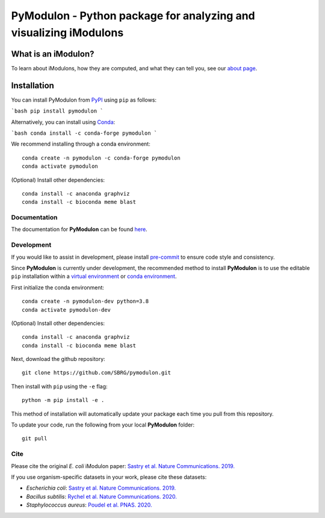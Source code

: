 ======================================================================
**PyModulon** - Python package for analyzing and visualizing iModulons
======================================================================

.. image:: https://img.shields.io/pypi/v/pymodulon
    :target: https://pypi.org/project/pymodulon
    :alt: PyPI

.. image:: https://img.shields.io/pypi/pyversions/pymodulon
    :target: https://pypi.org/project/pymodulon
    :alt: PyPI - Python Version

.. image:: https://img.shields.io/github/license/sbrg/pymodulon
    :target: https://opensource.org/licenses/MIT
    :alt: MIT License

.. image:: https://img.shields.io/readthedocs/pymodulon
    :target: https://pymodulon.readthedocs.io/en/latest/
    :alt: Documentation Status

.. image:: https://img.shields.io/badge/code%20style-black-000000.svg
    :target: https://github.com/psf/black
    :alt: Black code style

.. image:: https://anaconda.org/avsastry/pymodulon/badges/installer/conda.svg       :target: https://conda.anaconda.org/avsastry
    :alt: Conda installation

What is an iModulon?
~~~~~~~~~~~~~~~~~~~~
To learn about iModulons, how they are computed, and what they can tell you, see our `about page <https://imodulondb.org/about.html>`_.

Installation
~~~~~~~~~~~~

You can install PyModulon from `PyPI <https://pypi.org/project/pymodulon/>`_ using ``pip`` as follows:

```bash
pip install pymodulon
```

Alternatively, you can install using `Conda <http://anaconda.org/>`_:

```bash
conda install -c conda-forge pymodulon
```

We recommend installing through a conda environment::

	conda create -n pymodulon -c conda-forge pymodulon
	conda activate pymodulon

(Optional) Install other dependencies::

	conda install -c anaconda graphviz
	conda install -c bioconda meme blast

Documentation
-------------
The documentation for **PyModulon** can be found `here <http://pymodulon.readthedocs.io/>`_.

Development
-----------
If you would like to assist in development, please install `pre-commit <https://pre-commit.com/>`_ to ensure code style and consistency.

Since **PyModulon** is currently under development, the recommended method to
install **PyModulon** is to use the editable ``pip`` installation within a `virtual environment
<http://docs.python-guide.org/en/latest/dev/virtualenvs/>`_ or `conda
environment <https://docs.conda.io/en/latest/>`_.

First initialize the conda environment::

    conda create -n pymodulon-dev python=3.8
    conda activate pymodulon-dev

(Optional) Install other dependencies::

	conda install -c anaconda graphviz
	conda install -c bioconda meme blast

Next, download the github repository::

	git clone https://github.com/SBRG/pymodulon.git

Then install with ``pip`` using the ``-e`` flag::

	python -m pip install -e .

This method of installation will automatically update your
package each time you pull from this repository.

To update your code, run the following from your local **PyModulon** folder::

	git pull


Cite
----
Please cite the original *E. coli* iModulon paper: `Sastry et al. Nature Communications. 2019. <https://www.nature.com/articles/s41467-019-13483-w>`_

If you use organism-specific datasets in your work, please cite these datasets:

* *Escherichia coli*: `Sastry et al. Nature Communications. 2019. <https://www.nature.com/articles/s41467-019-13483-w>`_
* *Bacillus subtilis*: `Rychel et al. Nature Communications. 2020.  <https://www.nature.com/articles/s41467-020-20153-9>`_
* *Staphylococcus aureus*: `Poudel et al. PNAS. 2020. <https://www.pnas.org/content/117/29/17228.abstract>`_
